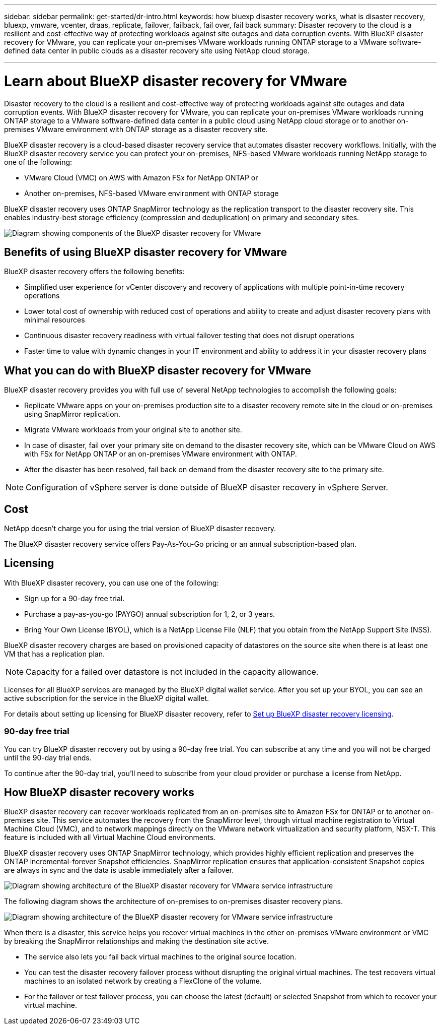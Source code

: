 ---
sidebar: sidebar
permalink: get-started/dr-intro.html
keywords: how bluexp disaster recovery works, what is disaster recovery, bluexp, vmware, vcenter, draas, replicate, failover, failback, fail over, fail back
summary: Disaster recovery to the cloud is a resilient and cost-effective way of protecting workloads against site outages and data corruption events. With BlueXP disaster recovery for VMware, you can replicate your on-premises VMware workloads running ONTAP storage to a VMware software-defined data center in public clouds as a disaster recovery site using NetApp cloud storage.

---

= Learn about BlueXP disaster recovery for VMware
:hardbreaks:
:icons: font
:imagesdir: ../media/get-started/

[.lead]
Disaster recovery to the cloud is a resilient and cost-effective way of protecting workloads against site outages and data corruption events. With BlueXP disaster recovery for VMware, you can replicate your on-premises VMware workloads running ONTAP storage to a VMware software-defined data center in a public cloud using NetApp cloud storage or to another on-premises VMware environment with ONTAP storage as a disaster recovery site.

BlueXP disaster recovery is a cloud-based disaster recovery service that automates disaster recovery workflows. Initially, with the BlueXP disaster recovery service you can protect your on-premises, NFS-based VMware workloads running NetApp storage to one of the following: 

* VMware Cloud (VMC) on AWS with Amazon FSx for NetApp ONTAP or
* Another on-premises, NFS-based VMware environment with ONTAP storage

BlueXP disaster recovery uses ONTAP SnapMirror technology as the replication transport to the disaster recovery site. This enables industry-best storage efficiency (compression and deduplication) on primary and secondary sites. 


image:draas-onprem-to-cloud-onprem.png[Diagram showing components of the BlueXP disaster recovery for VMware]

== Benefits of using BlueXP disaster recovery for VMware

BlueXP disaster recovery offers the following benefits:

* Simplified user experience for vCenter discovery and recovery of applications with multiple point-in-time recovery operations 
* Lower total cost of ownership with reduced cost of operations and ability to create and adjust disaster recovery plans with minimal resources
* Continuous disaster recovery readiness with virtual failover testing that does not disrupt operations
* Faster time to value with dynamic changes in your IT environment and ability to address it in your disaster recovery plans

== What you can do with BlueXP disaster recovery for VMware 
BlueXP disaster recovery provides you with full use of several NetApp technologies to accomplish the following goals: 

* Replicate VMware apps on your on-premises production site to a disaster recovery remote site in the cloud or on-premises using SnapMirror replication.
* Migrate VMware workloads from your original site to another site. 
* In case of disaster, fail over your primary site on demand to the disaster recovery site, which can be  VMware Cloud on AWS with FSx for NetApp ONTAP or an on-premises VMware environment with ONTAP. 
* After the disaster has been resolved, fail back on demand from the disaster recovery site to the primary site.


NOTE: Configuration of vSphere server is done outside of BlueXP disaster recovery in vSphere Server. 


== Cost

NetApp doesn’t charge you for using the trial version of BlueXP disaster recovery.

The BlueXP disaster recovery service offers Pay-As-You-Go pricing or an annual subscription-based plan. 

== Licensing 

With BlueXP disaster recovery, you can use one of the following: 

* Sign up for a 90-day free trial.
* Purchase a pay-as-you-go (PAYGO) annual subscription for 1, 2, or 3 years.
* Bring Your Own License (BYOL), which is a NetApp License File (NLF) that you obtain from the NetApp Support Site (NSS).  

BlueXP disaster recovery charges are based on provisioned capacity of datastores on the source site when there is at least one VM that has a replication plan. 

NOTE: Capacity for a failed over datastore is not included in the capacity allowance. 

Licenses for all BlueXP services are managed by the BlueXP digital wallet service. After you set up your BYOL, you can see an active subscription for the service in the BlueXP digital wallet.

For details about setting up licensing for BlueXP disaster recovery, refer to link:../get-started/dr-licensing.html[Set up BlueXP disaster recovery licensing].


//https://docs.netapp.com/us-en/bluexp-disaster-recovery/get-started/dr-licensing.html[Set up licensing].

=== 90-day free trial
You can try BlueXP disaster recovery out by using a 90-day free trial. You can subscribe at any time and you will not be charged until the 90-day trial ends. 

To continue after the 90-day trial, you'll need to subscribe from your cloud provider or purchase a license from NetApp.



== How BlueXP disaster recovery works

BlueXP disaster recovery can recover workloads replicated from an on-premises site to Amazon FSx for ONTAP or to another on-premises site. This service automates the recovery from the SnapMirror level, through virtual machine registration to Virtual Machine Cloud (VMC), and to network mappings directly on the VMware network virtualization and security platform, NSX-T. This feature is included with all Virtual Machine Cloud environments.

BlueXP disaster recovery uses ONTAP SnapMirror technology, which provides highly efficient replication and preserves the ONTAP incremental-forever Snapshot efficiencies. SnapMirror replication ensures that application-consistent Snapshot copies are always in sync and the data is usable immediately after a failover. 

image:dr-architecture-diagram-70.png[Diagram showing architecture of the BlueXP disaster recovery for VMware service infrastructure]

The following diagram shows the architecture of on-premises to on-premises disaster recovery plans.

image:dr-architecture-diagram-onprem-to-onprem.png[Diagram showing architecture of the BlueXP disaster recovery for VMware service infrastructure]

When there is a disaster, this service helps you recover virtual machines in the other on-premises VMware environment or VMC by breaking the SnapMirror relationships and making the destination site active. 

* The service also lets you fail back virtual machines to the original source location.  
* You can test the disaster recovery failover process without disrupting the original virtual machines. The test recovers virtual machines to an isolated network by creating a FlexClone of the volume.
* For the failover or test failover process, you can choose the latest (default) or selected Snapshot from which to recover your virtual machine. 


